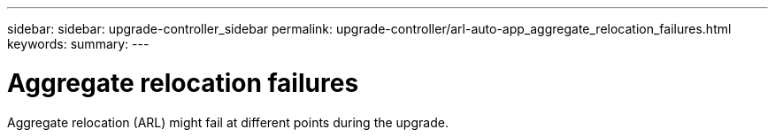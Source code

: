 ---
sidebar: sidebar: upgrade-controller_sidebar
permalink: upgrade-controller/arl-auto-app_aggregate_relocation_failures.html
keywords: 
summary:
---

= Aggregate relocation failures
:hardbreaks:
:nofooter:
:icons: font
:linkattrs:
:imagesdir: ./media/

//
// This file was created with NDAC Version 2.0 (August 17, 2020)
//
// 2020-12-02 14:33:55.832749
//

[.lead]
Aggregate relocation (ARL) might fail at different points during the upgrade.

